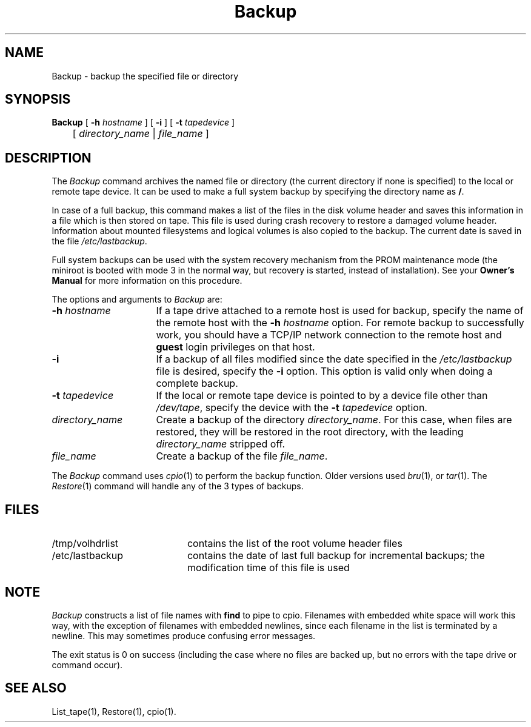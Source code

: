 .TH Backup 1
.SH NAME
Backup \- backup the specified file or directory
.SH SYNOPSIS
.nf
\f3Backup\f1 [ \f3\-h\f1 \f2hostname\f1 ] [ \f3\-i\f1 ] \c
[ \f3\-t\f1 \f2tapedevice\f1 ]
	[ \f2directory_name\f1 | \f2file_name\f1 ]
.fi
.SH DESCRIPTION
The
.I Backup
command archives the named file or directory (the current directory if none
is specified) to
the local or remote tape device.
It can be used to make a full system
backup by specifying the directory name as \f3/\f1.
.PP
In case of a full backup, this command makes a list of the files
in the disk volume header and saves this information in a file which
is then stored on tape.
This file is used during crash recovery to
restore a damaged volume header.
Information about mounted filesystems and logical volumes is also
copied to the backup.
The current date is saved in the file \f2/etc/lastbackup\f1.
.PP
Full system backups can be used with the system recovery mechanism
from the PROM maintenance mode (the miniroot is booted with mode 3
in the normal way, but recovery is started, instead of installation).
See your \f3Owner's Manual\fP for more information on this procedure.
.PP
The options and arguments to
.I Backup
are:
.TP 16
.BI \-h " hostname"
If a tape drive attached to a remote host is used for backup, specify the name
of the remote host with the
.BI \-h " hostname"
option.
For remote backup to successfully work, you
should have a TCP/IP network connection to the remote host and
\f3guest\f1 login privileges on that host.
.TP
.B \-i
If a backup of all files modified since the date specified in the
.I /etc/lastbackup
file is desired, specify the
.B \-i
option.
This option is valid only when doing a complete
backup.
.TP
.BI \-t " tapedevice"
If the local or remote tape device is pointed to by a device file other
than \f2/dev/tape\fP,
specify the device with the \f3\-t\f1 \f2tapedevice\f1 option.
.TP
.I directory_name
Create a backup of the directory
.IR directory_name .
For this case, when files are restored, they will be restored in the
root directory, with the leading
.I directory_name
stripped off.
.TP
.I file_name
Create a backup of the file
.IR file_name .
.PP
The
.I Backup
command uses
.IR cpio (1)
to perform the backup function.
Older versions used
.IR bru (1),
or
.IR tar (1).
The
.IR Restore (1)
command will handle any of the 3 types of backups.
.SH FILES
.PD 0
.TP 20
/tmp/volhdrlist
contains the list of the root volume header files
.TP
/etc/lastbackup
contains the date of last full backup for incremental
backups; the modification time of this file is used
.PD
.SH NOTE
.I Backup
constructs a list of file names with \f3find\f1
to pipe to cpio.  Filenames with embedded white space will
work this way, with the exception of filenames with embedded newlines,
since each filename in the list is terminated by a newline.  This
may sometimes produce confusing error messages.
.P
The exit status is 0 on success (including the case where no files
are backed up, but no errors with the tape drive or command occur).
.SH SEE ALSO
List_tape(1),
Restore(1),
cpio(1).
